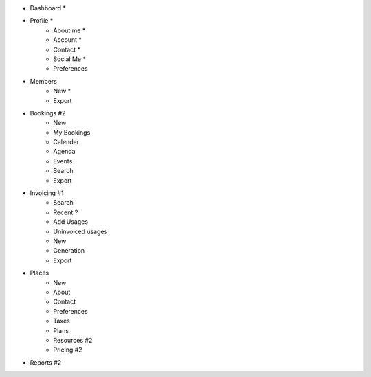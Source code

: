 - Dashboard *

- Profile *
    - About me *
    - Account *
    - Contact *
    - Social Me *
    - Preferences

- Members
    - New *
    - Export

- Bookings #2
    - New
    - My Bookings
    - Calender
    - Agenda
    - Events
    - Search
    - Export

- Invoicing #1
    - Search
    - Recent ?
    - Add Usages
    - Uninvoiced usages
    - New
    - Generation
    - Export

- Places
    - New
    - About
    - Contact
    - Preferences
    - Taxes
    - Plans
    - Resources #2
    - Pricing #2

- Reports #2
